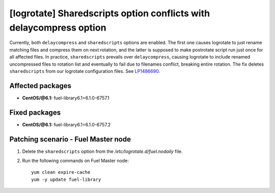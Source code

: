.. _mos61mu-1486690:

[logrotate] Sharedscripts option conflicts with delaycompress option
====================================================================

Currently, both ``delaycompress`` and ``sharedscripts`` options are enabled.
The first one causes logrotate to just rename matching files and
compress them on next rotation, and the latter is supposed to make
postrotate script run just once for all affected files. In practice,
``sharedscripts`` prevails over ``delaycompress``, causing logrotate
to include renamed uncompressed files to rotation list and eventually
to fail due to filenames conflict, breaking entire rotation. The fix
deletes ``sharedscripts`` from our logrotate configuration files. See `LP1486690 <https://bugs.launchpad.net/bugs/1486690>`_.

Affected packages
-----------------

* **CentOS/@6.1:** fuel-library6.1=6.1.0-6757.1

Fixed packages
-----------------

* **CentOS/@6.1:** fuel-library6.1=6.1.0-6757.2

Patching scenario - Fuel Master node
------------------------------------

#. Delete the ``sharedscripts`` option from the `/etc/logrotate.d/fuel.nodaily` file.

#. Run the following commands on Fuel Master node::

        yum clean expire-cache
        yum -y update fuel-library
